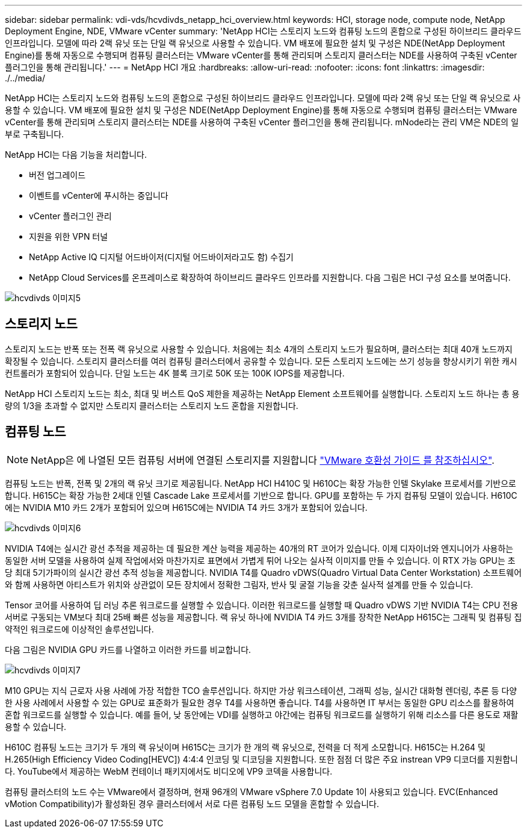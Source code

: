 ---
sidebar: sidebar 
permalink: vdi-vds/hcvdivds_netapp_hci_overview.html 
keywords: HCI, storage node, compute node, NetApp Deployment Engine, NDE, VMware vCenter 
summary: 'NetApp HCI는 스토리지 노드와 컴퓨팅 노드의 혼합으로 구성된 하이브리드 클라우드 인프라입니다. 모델에 따라 2랙 유닛 또는 단일 랙 유닛으로 사용할 수 있습니다. VM 배포에 필요한 설치 및 구성은 NDE(NetApp Deployment Engine)를 통해 자동으로 수행되며 컴퓨팅 클러스터는 VMware vCenter를 통해 관리되며 스토리지 클러스터는 NDE를 사용하여 구축된 vCenter 플러그인을 통해 관리됩니다.' 
---
= NetApp HCI 개요
:hardbreaks:
:allow-uri-read: 
:nofooter: 
:icons: font
:linkattrs: 
:imagesdir: ./../media/


[role="lead"]
NetApp HCI는 스토리지 노드와 컴퓨팅 노드의 혼합으로 구성된 하이브리드 클라우드 인프라입니다. 모델에 따라 2랙 유닛 또는 단일 랙 유닛으로 사용할 수 있습니다. VM 배포에 필요한 설치 및 구성은 NDE(NetApp Deployment Engine)를 통해 자동으로 수행되며 컴퓨팅 클러스터는 VMware vCenter를 통해 관리되며 스토리지 클러스터는 NDE를 사용하여 구축된 vCenter 플러그인을 통해 관리됩니다. mNode라는 관리 VM은 NDE의 일부로 구축됩니다.

NetApp HCI는 다음 기능을 처리합니다.

* 버전 업그레이드
* 이벤트를 vCenter에 푸시하는 중입니다
* vCenter 플러그인 관리
* 지원을 위한 VPN 터널
* NetApp Active IQ 디지털 어드바이저(디지털 어드바이저라고도 함) 수집기
* NetApp Cloud Services를 온프레미스로 확장하여 하이브리드 클라우드 인프라를 지원합니다. 다음 그림은 HCI 구성 요소를 보여줍니다.


image::hcvdivds_image5.png[hcvdivds 이미지5]



== 스토리지 노드

스토리지 노드는 반폭 또는 전폭 랙 유닛으로 사용할 수 있습니다. 처음에는 최소 4개의 스토리지 노드가 필요하며, 클러스터는 최대 40개 노드까지 확장될 수 있습니다. 스토리지 클러스터를 여러 컴퓨팅 클러스터에서 공유할 수 있습니다. 모든 스토리지 노드에는 쓰기 성능을 향상시키기 위한 캐시 컨트롤러가 포함되어 있습니다. 단일 노드는 4K 블록 크기로 50K 또는 100K IOPS를 제공합니다.

NetApp HCI 스토리지 노드는 최소, 최대 및 버스트 QoS 제한을 제공하는 NetApp Element 소프트웨어를 실행합니다. 스토리지 노드 하나는 총 용량의 1/3을 초과할 수 없지만 스토리지 클러스터는 스토리지 노드 혼합을 지원합니다.



== 컴퓨팅 노드


NOTE: NetApp은 에 나열된 모든 컴퓨팅 서버에 연결된 스토리지를 지원합니다 https://www.vmware.com/resources/compatibility/search.php?deviceCategory=server["VMware 호환성 가이드 를 참조하십시오"].

컴퓨팅 노드는 반폭, 전폭 및 2개의 랙 유닛 크기로 제공됩니다. NetApp HCI H410C 및 H610C는 확장 가능한 인텔 Skylake 프로세서를 기반으로 합니다. H615C는 확장 가능한 2세대 인텔 Cascade Lake 프로세서를 기반으로 합니다. GPU를 포함하는 두 가지 컴퓨팅 모델이 있습니다. H610C에는 NVIDIA M10 카드 2개가 포함되어 있으며 H615C에는 NVIDIA T4 카드 3개가 포함되어 있습니다.

image::hcvdivds_image6.png[hcvdivds 이미지6]

NVIDIA T4에는 실시간 광선 추적을 제공하는 데 필요한 계산 능력을 제공하는 40개의 RT 코어가 있습니다. 이제 디자이너와 엔지니어가 사용하는 동일한 서버 모델을 사용하여 실제 작업에서와 마찬가지로 표면에서 가볍게 튀어 나오는 실사적 이미지를 만들 수 있습니다. 이 RTX 가능 GPU는 초당 최대 5기가파이의 실시간 광선 추적 성능을 제공합니다. NVIDIA T4를 Quadro vDWS(Quadro Virtual Data Center Workstation) 소프트웨어와 함께 사용하면 아티스트가 위치와 상관없이 모든 장치에서 정확한 그림자, 반사 및 굴절 기능을 갖춘 실사적 설계를 만들 수 있습니다.

Tensor 코어를 사용하여 딥 러닝 추론 워크로드를 실행할 수 있습니다. 이러한 워크로드를 실행할 때 Quadro vDWS 기반 NVIDIA T4는 CPU 전용 서버로 구동되는 VM보다 최대 25배 빠른 성능을 제공합니다. 랙 유닛 하나에 NVIDIA T4 카드 3개를 장착한 NetApp H615C는 그래픽 및 컴퓨팅 집약적인 워크로드에 이상적인 솔루션입니다.

다음 그림은 NVIDIA GPU 카드를 나열하고 이러한 카드를 비교합니다.

image::hcvdivds_image7.png[hcvdivds 이미지7]

M10 GPU는 지식 근로자 사용 사례에 가장 적합한 TCO 솔루션입니다. 하지만 가상 워크스테이션, 그래픽 성능, 실시간 대화형 렌더링, 추론 등 다양한 사용 사례에서 사용할 수 있는 GPU로 표준화가 필요한 경우 T4를 사용하면 좋습니다. T4를 사용하면 IT 부서는 동일한 GPU 리소스를 활용하여 혼합 워크로드를 실행할 수 있습니다. 예를 들어, 낮 동안에는 VDI를 실행하고 야간에는 컴퓨팅 워크로드를 실행하기 위해 리소스를 다른 용도로 재활용할 수 있습니다.

H610C 컴퓨팅 노드는 크기가 두 개의 랙 유닛이며 H615C는 크기가 한 개의 랙 유닛으로, 전력을 더 적게 소모합니다. H615C는 H.264 및 H.265(High Efficiency Video Coding[HEVC]) 4:4:4 인코딩 및 디코딩을 지원합니다. 또한 점점 더 많은 주요 instrean VP9 디코더를 지원합니다. YouTube에서 제공하는 WebM 컨테이너 패키지에서도 비디오에 VP9 코덱을 사용합니다.

컴퓨팅 클러스터의 노드 수는 VMware에서 결정하며, 현재 96개의 VMware vSphere 7.0 Update 1이 사용되고 있습니다. EVC(Enhanced vMotion Compatibility)가 활성화된 경우 클러스터에서 서로 다른 컴퓨팅 노드 모델을 혼합할 수 있습니다.
